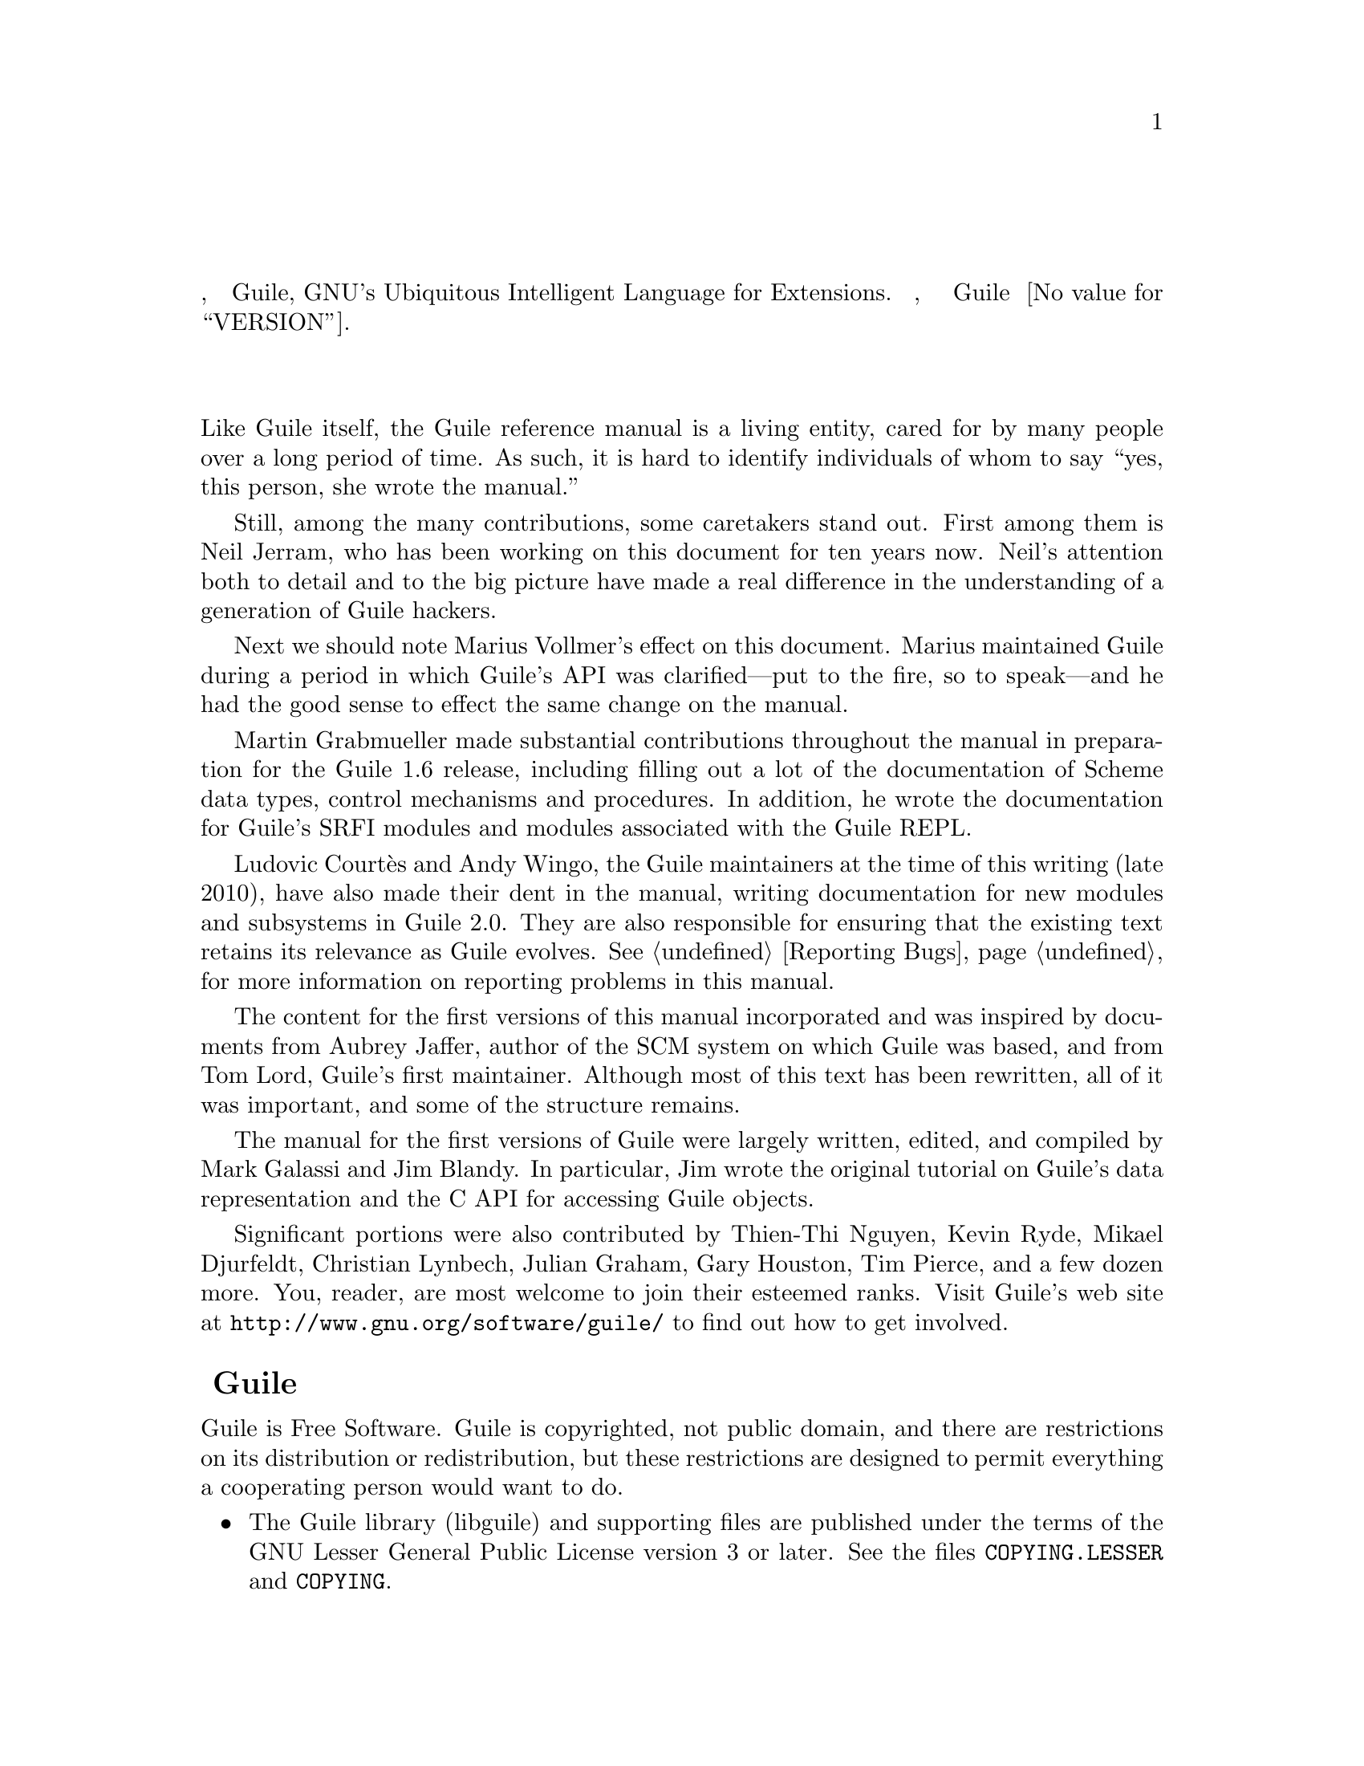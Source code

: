 @c -*-texinfo-*-
@c This is part of the GNU Guile Reference Manual.
@c Copyright (C)  1996, 1997, 2000, 2001, 2002, 2003, 2004, 2010, 2011
@c   Free Software Foundation, Inc.
@c See the file guile.texi for copying conditions.

@node Preface
@unnumbered Предисловие

В этом руководстве описывается, как использовать Guile, GNU's Ubiquitous 
Intelligent Language for Extensions.  Оно относится, в частности к
Guile версии @value{VERSION}.

@menu
* Contributors::                
* Guile License::               
@end menu

@node Contributors
@unnumberedsec Авторы данного руководства

Like Guile itself, the Guile reference manual is a living entity, cared
for by many people over a long period of time.  As such, it is hard to
identify individuals of whom to say ``yes, this person, she wrote the
manual.''

Still, among the many contributions, some caretakers stand out.  First
among them is Neil Jerram, who has been working on this document for ten
years now.  Neil's attention both to detail and to the big picture have
made a real difference in the understanding of a generation of Guile
hackers.

Next we should note Marius Vollmer's effect on this document.  Marius
maintained Guile during a period in which Guile's API was
clarified---put to the fire, so to speak---and he had the good sense to
effect the same change on the manual.

Martin Grabmueller made substantial contributions throughout the manual
in preparation for the Guile 1.6 release, including filling out a lot of
the documentation of Scheme data types, control mechanisms and
procedures.  In addition, he wrote the documentation for Guile's SRFI
modules and modules associated with the Guile REPL.

Ludovic Court@`es and Andy Wingo, the Guile maintainers at the time of
this writing (late 2010), have also made their dent in the manual,
writing documentation for new modules and subsystems in Guile 2.0.  They
are also responsible for ensuring that the existing text retains its
relevance as Guile evolves.  @xref{Reporting Bugs}, for more information
on reporting problems in this manual.

The content for the first versions of this manual incorporated and was
inspired by documents from Aubrey Jaffer, author of the SCM system on
which Guile was based, and from Tom Lord, Guile's first maintainer.
Although most of this text has been rewritten, all of it was important,
and some of the structure remains.

The manual for the first versions of Guile were largely written, edited,
and compiled by Mark Galassi and Jim Blandy.  In particular, Jim wrote
the original tutorial on Guile's data representation and the C API for
accessing Guile objects.

Significant portions were also contributed by Thien-Thi Nguyen, Kevin
Ryde, Mikael Djurfeldt, Christian Lynbech, Julian Graham, Gary Houston,
Tim Pierce, and a few dozen more.  You, reader, are most welcome to join
their esteemed ranks.  Visit Guile's web site at
@uref{http://www.gnu.org/software/guile/} to find out how to get
involved.

@node Guile License
@unnumberedsec Лицензия Guile
@cindex copying
@cindex GPL
@cindex LGPL
@cindex license

Guile is Free Software.  Guile is copyrighted, not public domain, and
there are restrictions on its distribution or redistribution, but
these restrictions are designed to permit everything a cooperating
person would want to do.

@itemize @bullet
@item
The Guile library (libguile) and supporting files are published under
the terms of the GNU Lesser General Public License version 3 or later.
See the files @file{COPYING.LESSER} and @file{COPYING}.

@item
The Guile readline module is published under the terms of the GNU
General Public License version 3 or later.  See the file @file{COPYING}.

@item
The manual you're now reading is published under the terms of the GNU
Free Documentation License (@pxref{GNU Free Documentation License}).
@end itemize

C code linking to the Guile library is subject to terms of that
library.  Basically such code may be published on any terms, provided
users can re-link against a new or modified version of Guile.

C code linking to the Guile readline module is subject to the terms of
that module.  Basically such code must be published on Free terms.

Scheme level code written to be run by Guile (but not derived from
Guile itself) is not restricted in any way, and may be published on any
terms.  We encourage authors to publish on Free terms.

You must be aware there is no warranty whatsoever for Guile.  This is
described in full in the licenses.

@c Local Variables:
@c TeX-master: "guile.texi"
@c End:
